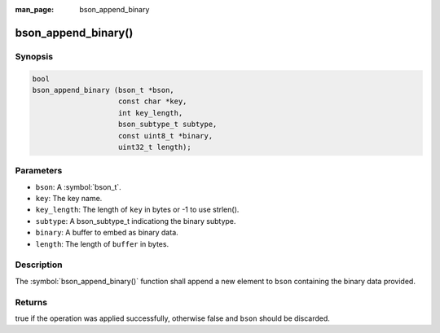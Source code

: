:man_page: bson_append_binary

bson_append_binary()
====================

Synopsis
--------

.. code-block:: c

  bool
  bson_append_binary (bson_t *bson,
                      const char *key,
                      int key_length,
                      bson_subtype_t subtype,
                      const uint8_t *binary,
                      uint32_t length);

Parameters
----------

* ``bson``: A :symbol:`bson_t`.
* ``key``: The key name.
* ``key_length``: The length of ``key`` in bytes or -1 to use strlen().
* ``subtype``: A bson_subtype_t indicationg the binary subtype.
* ``binary``: A buffer to embed as binary data.
* ``length``: The length of ``buffer`` in bytes.

Description
-----------

The :symbol:`bson_append_binary()` function shall append a new element to ``bson`` containing the binary data provided.

Returns
-------

true if the operation was applied successfully, otherwise false and ``bson`` should be discarded.

